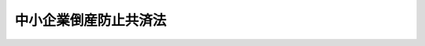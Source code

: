 .. _S52HO084:

======================
中小企業倒産防止共済法
======================

.. raw:: html
    
    
    <b>中小企業倒産防止共済法<br>
    （昭和五十二年十二月五日法律第八十四号）</b><br><br><div align="right">最終改正：平成二二年四月二一日法律第二五号</div><br><p>
    </p><div class="arttitle"><a name="1000000000000000000000000000000000000000000000000100000000000000000000000000000">（目的）</a>
    </div><div class="item"><b>第一条</b>
    <a name="1000000000000000000000000000000000000000000000000100000000001000000000000000000"></a>
    　この法律は、取引先企業の倒産の影響を受けて中小企業が倒産する等の事態の発生を防止するため、中小企業者の相互扶助の精神に基づき、その拠出による中小企業倒産防止共済制度を確立し、中小企業の経営の安定に寄与することを目的とする。
    </div>
    
    <p>
    </p><div class="arttitle"><a name="1000000000000000000000000000000000000000000000000200000000000000000000000000000">（定義）</a>
    </div><div class="item"><b>第二条</b>
    <a name="1000000000000000000000000000000000000000000000000200000000001000000000000000000"></a>
    　この法律において「中小企業者」とは、次の各号のいずれかに該当する者をいう。
    <div class="number"><b><a name="1000000000000000000000000000000000000000000000000200000000001000000001000000000">一</a>
    </b>
    　資本金の額又は出資の総額が三億円以下の会社並びに常時使用する従業員の数が三百人以下の会社及び個人であつて、製造業、建設業、運輸業その他の業種（次号から第二号の三までに掲げる業種及び第三号の政令で定める業種を除く。）に属する事業を主たる事業として営むもの
    </div>
    <div class="number"><b><a name="1000000000000000000000000000000000000000000000000200000000001000000002000000000">二</a>
    </b>
    　資本金の額又は出資の総額が一億円以下の会社並びに常時使用する従業員の数が百人以下の会社及び個人であつて、卸売業（第三号の政令で定める業種を除く。）に属する事業を主たる事業として営むもの
    </div>
    <div class="number"><b><a name="1000000000000000000000000000000000000000000000000200000000001000000002002000000">二の二</a>
    </b>
    　資本金の額又は出資の総額が五千万円以下の会社並びに常時使用する従業員の数が百人以下の会社及び個人であつて、サービス業（第三号の政令で定める業種を除く。）に属する事業を主たる事業として営むもの
    </div>
    <div class="number"><b><a name="1000000000000000000000000000000000000000000000000200000000001000000002003000000">二の三</a>
    </b>
    　資本金の額又は出資の総額が五千万円以下の会社並びに常時使用する従業員の数が五十人以下の会社及び個人であつて、小売業（次号の政令で定める業種を除く。）に属する事業を主たる事業として営むもの
    </div>
    <div class="number"><b><a name="1000000000000000000000000000000000000000000000000200000000001000000003000000000">三</a>
    </b>
    　資本金の額又は出資の総額がその業種ごとに政令で定める金額以下の会社並びに常時使用する従業員の数がその業種ごとに政令で定める数以下の会社及び個人であつて、その政令で定める業種に属する事業を主たる事業として営むもの
    </div>
    <div class="number"><b><a name="1000000000000000000000000000000000000000000000000200000000001000000004000000000">四</a>
    </b>
    　企業組合
    </div>
    <div class="number"><b><a name="1000000000000000000000000000000000000000000000000200000000001000000005000000000">五</a>
    </b>
    　協業組合
    </div>
    <div class="number"><b><a name="1000000000000000000000000000000000000000000000000200000000001000000006000000000">六</a>
    </b>
    　事業協同組合その他の特別の法律により設立された組合であつて、政令で定める要件に該当するもの
    </div>
    </div>
    <div class="item"><b><a name="1000000000000000000000000000000000000000000000000200000000002000000000000000000">２</a>
    </b>
    　この法律において「共済契約」とは、中小企業者が独立行政法人中小企業基盤整備機構（以下「機構」という。）に掛金を納付することを約し、機構がその中小企業者の取引の相手方たる事業者につき次の各号のいずれかに該当する事態（以下「倒産」という。）が生ずることに関し、この法律の定めるところにより共済金を貸し付けることを約する契約をいう。
    <div class="number"><b><a name="1000000000000000000000000000000000000000000000000200000000002000000001000000000">一</a>
    </b>
    　破産手続開始、再生手続開始、更生手続開始又は特別清算開始の申立てがされること。
    </div>
    <div class="number"><b><a name="1000000000000000000000000000000000000000000000000200000000002000000002000000000">二</a>
    </b>
    　手形交換所において、その手形交換所で手形交換を行つている金融機関が金融取引を停止する原因となる事実についての公表がこれらの金融機関に対してされること。
    </div>
    <div class="number"><b><a name="1000000000000000000000000000000000000000000000000200000000002000000003000000000">三</a>
    </b>
    　前二号に掲げるもののほか、過大な債務を負つていることにより事業の継続が困難となつているため債務の減免又は期限の猶予を受けることを目的とするものと認められる手続であつて、その開始日を特定することができるものとして経済産業省令で定めるものがされること。
    </div>
    </div>
    <div class="item"><b><a name="1000000000000000000000000000000000000000000000000200000000003000000000000000000">３</a>
    </b>
    　この法律において「共済契約者」とは、共済契約の当事者のうち機構以外の者をいう。
    </div>
    <div class="item"><b><a name="1000000000000000000000000000000000000000000000000200000000004000000000000000000">４</a>
    </b>
    　この法律において「早期償還手当金」とは、機構が、貸付けを受けた共済金の償還を完了すべき期限前にこれを完了し、かつ、当該共済金の全額をその償還期日までに償還した共済契約者に対し、第十条第六項の規定により支給する手当金をいう。
    </div>
    <div class="item"><b><a name="1000000000000000000000000000000000000000000000000200000000005000000000000000000">５</a>
    </b>
    　この法律において「一時貸付金」とは、機構が、臨時に事業資金を必要とする共済契約者に対し、第十条の二第一項の規定により貸し付ける資金をいう。
    </div>
    <div class="item"><b><a name="1000000000000000000000000000000000000000000000000200000000006000000000000000000">６</a>
    </b>
    　この法律において「解約手当金」とは、機構が、共済契約を解除した者に対し、第十一条第一項の規定により支給する手当金をいう。
    </div>
    <div class="item"><b><a name="1000000000000000000000000000000000000000000000000200000000007000000000000000000">７</a>
    </b>
    　この法律において「完済手当金」とは、機構が、貸付けを受けた共済金の全額をその償還期日までに償還した共済契約者に対し、第十一条の二第一項の規定により支給する手当金をいう。
    </div>
    
    <p>
    </p><div class="arttitle"><a name="1000000000000000000000000000000000000000000000000300000000000000000000000000000">（契約の締結）</a>
    </div><div class="item"><b>第三条</b>
    <a name="1000000000000000000000000000000000000000000000000300000000001000000000000000000"></a>
    　引き続き一年以上事業を行つている中小企業者でなければ、共済契約を締結することができない。
    </div>
    <div class="item"><b><a name="1000000000000000000000000000000000000000000000000300000000002000000000000000000">２</a>
    </b>
    　現に共済契約者である中小企業者は、新たな共済契約を締結することができない。
    </div>
    <div class="item"><b><a name="1000000000000000000000000000000000000000000000000300000000003000000000000000000">３</a>
    </b>
    　機構は、次に掲げる場合を除いては、共済契約の締結を拒んではならない。
    <div class="number"><b><a name="1000000000000000000000000000000000000000000000000300000000003000000001000000000">一</a>
    </b>
    　共済契約の申込者が第七条第二項の規定により共済契約を解除され、その解除の日から一年を経過しない者であるとき。
    </div>
    <div class="number"><b><a name="1000000000000000000000000000000000000000000000000300000000003000000002000000000">二</a>
    </b>
    　共済契約の申込者が偽りその他不正の行為によつて共済金若しくは一時貸付金の貸付け又は早期償還手当金、解約手当金若しくは完済手当金の支給を受け、又は受けようとした日から一年を経過しない者であるとき。
    </div>
    <div class="number"><b><a name="1000000000000000000000000000000000000000000000000300000000003000000003000000000">三</a>
    </b>
    　前二号に掲げるもののほか、当該共済契約の締結によつて中小企業倒産防止共済事業の適正円滑な運営を阻害することとなるおそれがある事由として経済産業省令で定める事由があるとき。
    </div>
    </div>
    
    <p>
    </p><div class="item"><b><a name="1000000000000000000000000000000000000000000000000400000000000000000000000000000">第四条</a>
    </b>
    <a name="1000000000000000000000000000000000000000000000000400000000001000000000000000000"></a>
    　共済契約は、掛金月額を定めて締結するものとする。
    </div>
    <div class="item"><b><a name="1000000000000000000000000000000000000000000000000400000000002000000000000000000">２</a>
    </b>
    　掛金月額は、五千円以上であつて五千円に整数を乗じて得た額とする。ただし、第九条第二項ただし書の政令で定める額の十分の一に相当する額（以下「掛金納付制限額」という。）の四十分の一に相当する額を超えてはならない。
    </div>
    
    <p>
    </p><div class="arttitle"><a name="1000000000000000000000000000000000000000000000000500000000000000000000000000000">（契約の申込み）</a>
    </div><div class="item"><b>第五条</b>
    <a name="1000000000000000000000000000000000000000000000000500000000001000000000000000000"></a>
    　共済契約の申込みは、掛金月額を明らかにしてしなければならない。
    </div>
    
    <p>
    </p><div class="arttitle"><a name="1000000000000000000000000000000000000000000000000600000000000000000000000000000">（契約の成立）</a>
    </div><div class="item"><b>第六条</b>
    <a name="1000000000000000000000000000000000000000000000000600000000001000000000000000000"></a>
    　共済契約は、機構がその申込みを承諾したときは、その申込みの日において成立したものとみなし、かつ、その日から効力を生ずる。
    </div>
    
    <p>
    </p><div class="arttitle"><a name="1000000000000000000000000000000000000000000000000700000000000000000000000000000">（契約の解除）</a>
    </div><div class="item"><b>第七条</b>
    <a name="1000000000000000000000000000000000000000000000000700000000001000000000000000000"></a>
    　機構は、次項に規定する場合を除いては、共済契約を解除することができない。
    </div>
    <div class="item"><b><a name="1000000000000000000000000000000000000000000000000700000000002000000000000000000">２</a>
    </b>
    　機構は、次に掲げる場合には、共済契約を解除しなければならない。
    <div class="number"><b><a name="1000000000000000000000000000000000000000000000000700000000002000000001000000000">一</a>
    </b>
    　共済契約者が経済産業省令で定める一定の月分以上について掛金の納付を怠つたとき。
    </div>
    <div class="number"><b><a name="1000000000000000000000000000000000000000000000000700000000002000000002000000000">二</a>
    </b>
    　共済契約者が偽りその他不正の行為によつて共済金若しくは一時貸付金の貸付け又は早期償還手当金、解約手当金若しくは完済手当金の支給を受け、又は受けようとしたとき。
    </div>
    </div>
    <div class="item"><b><a name="1000000000000000000000000000000000000000000000000700000000003000000000000000000">３</a>
    </b>
    　共済契約者は、いつでも共済契約を解除することができる。
    </div>
    <div class="item"><b><a name="1000000000000000000000000000000000000000000000000700000000004000000000000000000">４</a>
    </b>
    　共済契約者が死亡し、解散し、分割（その事業の全部を承継させるものに限る。以下この項及び第十二条第一項において同じ。）をし、又はその事業の全部を譲り渡した場合において、第十二条第一項の規定による承継がなかつたときは、当該共済契約者に係る共済契約は、当該死亡、解散、分割又は事業の全部の譲渡しの時に解除されたものとみなす。
    </div>
    <div class="item"><b><a name="1000000000000000000000000000000000000000000000000700000000005000000000000000000">５</a>
    </b>
    　共済契約の解除は、将来に向かつてのみその効力を生ずる。
    </div>
    
    <p>
    </p><div class="arttitle"><a name="1000000000000000000000000000000000000000000000000800000000000000000000000000000">（掛金月額の変更）</a>
    </div><div class="item"><b>第八条</b>
    <a name="1000000000000000000000000000000000000000000000000800000000001000000000000000000"></a>
    　機構は、共済契約者から掛金月額の増加の申込みがあつたときは、これを承諾しなければならない。
    </div>
    <div class="item"><b><a name="1000000000000000000000000000000000000000000000000800000000002000000000000000000">２</a>
    </b>
    　機構は、共済契約者からの掛金月額の減少の申込みについては、経済産業省令で定める場合を除き、これを承諾してはならない。
    </div>
    <div class="item"><b><a name="1000000000000000000000000000000000000000000000000800000000003000000000000000000">３</a>
    </b>
    　前二項の申込みは、増加後又は減少後の掛金月額を明らかにしてしなければならない。
    </div>
    <div class="item"><b><a name="1000000000000000000000000000000000000000000000000800000000004000000000000000000">４</a>
    </b>
    　第六条の規定は、掛金月額の増加又は減少について準用する。
    </div>
    
    <p>
    </p><div class="arttitle"><a name="1000000000000000000000000000000000000000000000000900000000000000000000000000000">（共済金の貸付け）</a>
    </div><div class="item"><b>第九条</b>
    <a name="1000000000000000000000000000000000000000000000000900000000001000000000000000000"></a>
    　機構は、共済契約者の取引の相手方たる事業者につき倒産が発生したときは、共済契約が効力を生じた日から倒産の発生の日までの期間が六月未満であるとき及び倒産の発生の日までに掛金が納付された月数が六月未満であるときを除き、共済契約者に対し、その請求により共済金を貸し付ける。ただし、その請求の時に共済契約者が中小企業者に該当しない場合及び次の各号に掲げる場合は、この限りでない。
    <div class="number"><b><a name="1000000000000000000000000000000000000000000000000900000000001000000001000000000">一</a>
    </b>
    　請求が倒産の発生の日から六月を経過した日後にされたものであるとき。
    </div>
    <div class="number"><b><a name="1000000000000000000000000000000000000000000000000900000000001000000002000000000">二</a>
    </b>
    　貸し付けることとなる共済金の額が少額であつて経済産業省令で定める額に達しないものであるとき。
    </div>
    <div class="number"><b><a name="1000000000000000000000000000000000000000000000000900000000001000000003000000000">三</a>
    </b>
    　共済契約者につき倒産又はこれに準ずる事態として経済産業省令で定める事態が生じているとき。
    </div>
    </div>
    <div class="item"><b><a name="1000000000000000000000000000000000000000000000000900000000002000000000000000000">２</a>
    </b>
    　前項の共済金の貸付額は、貸付けの請求があつた日における納付された掛金の合計額から次に掲げる額の合計額を控除した額の十倍に相当する額と倒産に係る取引の相手方たる事業者に対する売掛金債権その他の経済産業省令で定める債権（以下「売掛金債権等」という。）のうち回収が困難となつたものの額（共済契約者とその取引の相手方たる事業者との取引関係が経済産業省令で定める要件に該当する場合にあつては、その額と共済契約者の取引関係の変化による影響を緩和するため緊急に必要な資金の額としの発生の日の翌日以後で、かつ、納付期限の経過後に納付された掛金（前号に規定する増加分に相当する掛金を除く。）であつて、経済産業省令で定める期間を超える延滞があつたものの合計額
    </div>
    
    <div class="item"><b><a name="1000000000000000000000000000000000000000000000000900000000003000000000000000000">３</a>
    </b>
    　前項ただし書の政令で定める額は、取引先企業の倒産の影響を受けて倒産する等の事態をその貸付けを受けることにより中小企業者の大部分が避けることができると見込まれる資金の額等を勘案して定めるものとする。
    </div>
    <div class="item"><b><a name="1000000000000000000000000000000000000000000000000900000000004000000000000000000">４</a>
    </b>
    　機構は、共済金の貸付けを請求した共済契約者が既に貸付けを受けた共済金の償還を怠つているとき又は当該売掛金債権等を有することとなつたこと若しくはその回収が困難となつたことにつき当該共済契約者に悪意若しくは重大な過失があつたと認められるときは、共済金の全部又は一部につき、貸付けをしないことができる。
    </div>
    <div class="item"><b><a name="1000000000000000000000000000000000000000000000000900000000005000000000000000000">５</a>
    </b>
    　機構が共済契約者に共済金の貸付けをすべき場合において、償還を受けるべき一時貸付金又は納付を受けるべき利子若しくは第十条の二第五項の違約金があるときは、機構は、当該共済金の貸付額から次に掲げる額の合計額を控除することができる。
    <div class="number"><b><a name="1000000000000000000000000000000000000000000000000900000000005000000001000000000">一</a>
    </b>
    　当該一時貸付金のうち当該共済金の貸付けの時に当該一時貸付金がなかつたと仮定した場合に貸し付けるべき一時貸付金の貸付限度額を超える額
    </div>
    <div class="number"><b><a name="1000000000000000000000000000000000000000000000000900000000005000000002000000000">二</a>
    </b>
    　当該一時貸付金のうち前号の額に相当する部分の利子及び違約金の額
    </div>
    </div>
    
    <p>
    </p><div class="arttitle"><a name="1000000000000000000000000000000000000000000000001000000000000000000000000000000">（共済金の貸付けの条件等）</a>
    </div><div class="item"><b>第十条</b>
    <a name="1000000000000000000000000000000000000000000000001000000000001000000000000000000"></a>
    　共済金は、無利子とし、その償還期間は、その貸付額に応じて、十年（据置期間を含む。）を超えない範囲内において政令で定める期間とする。
    </div>
    <div class="item"><b><a name="1000000000000000000000000000000000000000000000001000000000002000000000000000000">２</a>
    </b>
    　機構は、経済産業省令で定める場合を除き、共済金の貸付けについて、担保（保証人の保証を含む。）を提供させないものとする。
    </div>
    <div class="item"><b><a name="1000000000000000000000000000000000000000000000001000000000003000000000000000000">３</a>
    </b>
    　機構は、共済金の貸付けを受けた者が共済金をその償還期日までに償還しなかつたときは、その者に対し、その延滞した額につき年十四・六パーセントの割合で償還期日の翌日から償還の日の前日までの日数によつて計算した額の範囲内において、違約金を納付させることができる。
    </div>
    <div class="item"><b><a name="1000000000000000000000000000000000000000000000001000000000004000000000000000000">４</a>
    </b>
    　機構は、災害その他やむを得ない事由により共済金の貸付けを受けた者が共済金をその償還期日までに償還することができないと認めるときは、その償還期日を繰り下げることができる。
    </div>
    <div class="item"><b><a name="1000000000000000000000000000000000000000000000001000000000005000000000000000000">５</a>
    </b>
    　機構は、共済金の償還期日後経済産業省令で定める期間を経過したのちなお償還を受けるべき共済金又は納付を受けるべき違約金があるときは、納付された掛金をもつて、その共済金の償還又は違約金の納付に充てることができる。
    </div>
    <div class="item"><b><a name="1000000000000000000000000000000000000000000000001000000000006000000000000000000">６</a>
    </b>
    　共済契約者が共済金の貸付けを受けた時にその償還を完了すべきものとされた期限（第四項の規定により償還期日が繰り下げられたことにより当該期限が延長された場合にあつては、当該延長された期限）前にこれを完了した場合において、当該共済金の全額をその償還期日までに償還したときは、機構は、経済産業省令で定めるところにより、共済契約者に経済産業省令で定める額の早期償還手当金を支給することができる。
    </div>
    <div class="item"><b><a name="1000000000000000000000000000000000000000000000001000000000007000000000000000000">７</a>
    </b>
    　機構が共済契約者に早期償還手当金を支給すべき場合において、償還を受けるべき共済金若しくは一時貸付金であつて償還期日を過ぎたもの、納付を受けるべき利子であつて納付期日を過ぎたもの、第三項若しくは次条第五項の規定により納付を受けるべき違約金又は第十三条の規定により返還を受けるべき共済金、一時貸付金、早期償還手当金、解約手当金若しくは完済手当金があるときは、機構は、当該早期償還手当金の額からこれらの額を控除することができる。
    </div>
    
    <p>
    </p><div class="arttitle"><a name="1000000000000000000000000000000000000000000000001000200000000000000000000000000">（一時貸付金の貸付け）</a>
    </div><div class="item"><b>第十条の二</b>
    <a name="1000000000000000000000000000000000000000000000001000200000001000000000000000000"></a>
    　機構は、共済契約者が臨時に事業資金を必要とするときは、共済契約者に対し、その請求により一時貸付金を貸し付ける。ただし、貸し付けることとなる一時貸付金の額が少額であつて経済産業省令で定める額に達しない場合は、この限りでない。
    </div>
    <div class="item"><b><a name="1000000000000000000000000000000000000000000000001000200000002000000000000000000">２</a>
    </b>
    　前項の一時貸付金の貸付額は、その請求の時に共済契約が解除されたと仮定した場合に支給すべき解約手当金の額の範囲内において経済産業省令で定める額を限度とする。
    </div>
    <div class="item"><b><a name="1000000000000000000000000000000000000000000000001000200000003000000000000000000">３</a>
    </b>
    　一時貸付金には貸付けに関し必要な経費を勘案して経済産業省令で定める率により利子を付し、その償還期間は、二年を超えない範囲内において経済産業省令で定める期間とする。
    </div>
    <div class="item"><b><a name="1000000000000000000000000000000000000000000000001000200000004000000000000000000">４</a>
    </b>
    　機構は、一時貸付金の貸付けについて、担保（保証人の保証を含む。）を提供させないものとする。
    </div>
    <div class="item"><b><a name="1000000000000000000000000000000000000000000000001000200000005000000000000000000">５</a>
    </b>
    　機構は、一時貸付金の貸付けを受けた者が一時貸付金をその償還期日までに償還しなかつたときは、その者に対し、その延滞した額につき年十四・六パーセントの割合で償還期日の翌日から償還の日の前日までの日数によつて計算した額の範囲内において、違約金を納付させることができる。
    </div>
    <div class="item"><b><a name="1000000000000000000000000000000000000000000000001000200000006000000000000000000">６</a>
    </b>
    　前条第五項の規定は、一時貸付金の償還期日後経済産業省令で定める期間を経過した後なお償還を受けるべき一時貸付金又は納付を受けるべき利子若しくは違約金がある場合に準用する。
    </div>
    
    <p>
    </p><div class="arttitle"><a name="1000000000000000000000000000000000000000000000001100000000000000000000000000000">（解約手当金）</a>
    </div><div class="item"><b>第十一条</b>
    <a name="1000000000000000000000000000000000000000000000001100000000001000000000000000000"></a>
    　共済契約が解除された場合において掛金が納付された月数が十二月以上であるときは、機構は、共済契約者に解約手当金を支給する。
    </div>
    <div class="item"><b><a name="1000000000000000000000000000000000000000000000001100000000002000000000000000000">２</a>
    </b>
    　第七条第二項第二号の規定により共済契約が解除されたときは、前項の規定にかかわらず、解約手当金は、支給しない。ただし、経済産業省令で定める特別の事情があつた場合は、この限りでない。
    </div>
    <div class="item"><b><a name="1000000000000000000000000000000000000000000000001100000000003000000000000000000">３</a>
    </b>
    　解約手当金の額は、次項の規定により算定される掛金総額に、掛金が納付された月数、共済契約の解除の事由等を基礎として政令で定める割合を乗じて得た額とする。
    </div>
    <div class="item"><b><a name="1000000000000000000000000000000000000000000000001100000000004000000000000000000">４</a>
    </b>
    　掛金総額は、共済契約の解除の時における納付された掛金の合計額から既に貸付けを受け又は受けることとなつた共済金の額の十分の一に相当する額と既に第十条第五項（前条第六項において準用する場合を含む。）の規定により償還又は納付に充てられた額との合計額を控除した額とする。
    </div>
    <div class="item"><b><a name="1000000000000000000000000000000000000000000000001100000000005000000000000000000">５</a>
    </b>
    　機構が共済契約者に解約手当金を支給すべき場合において、償還を受けるべき共済金若しくは一時貸付金、納付を受けるべき利子若しくは第十条第三項若しくは前条第五項の違約金又は第十三条の規定により返還を受けるべき共済金、一時貸付金、早期償還手当金、解約手当金若しくは完済手当金があるときは、機構は、当該解約手当金の額からこれらの額を控除することができる。
    </div>
    
    <p>
    </p><div class="arttitle"><a name="1000000000000000000000000000000000000000000000001100200000000000000000000000000">（完済手当金）</a>
    </div><div class="item"><b>第十一条の二</b>
    <a name="1000000000000000000000000000000000000000000000001100200000001000000000000000000"></a>
    　中小企業倒産防止共済事業の収支の状況並びにその収入及び支出の見通しからみて、その収支が将来にわたつて均衡を保つに足り、なお余裕財源が生じていると認められる場合には、機構は、経済産業省令で定めるところにより、貸付けを受けた共済金の全額をその償還期日までに償還した共済契約者に、第三項に規定する額の完済手当金を支給することができる。
    </div>
    <div class="item"><b><a name="1000000000000000000000000000000000000000000000001100200000002000000000000000000">２</a>
    </b>
    　前項の余裕財源が生じているかどうか及びその余裕財源の額は、経済産業省令で定めるところにより計算しなければならない。
    </div>
    <div class="item"><b><a name="1000000000000000000000000000000000000000000000001100200000003000000000000000000">３</a>
    </b>
    　完済手当金の額は、償還された共済金の額の十分の一に相当する額に、第一項の余裕財源の額並びに共済契約者のうち共済金の貸付けを受けるものの割合及びその共済金のうち償還期日までに償還されるものの割合の予想等を基礎として政令で定める割合を乗じて得た額とする。
    </div>
    <div class="item"><b><a name="1000000000000000000000000000000000000000000000001100200000004000000000000000000">４</a>
    </b>
    　機構が共済契約者に完済手当金を支給すべき場合において、償還を受けるべき共済金若しくは一時貸付金であつて償還期日を過ぎたもの、納付を受けるべき利子であつて納付期日を過ぎたもの、第十条第三項若しくは第十条の二第五項の規定により納付を受けるべき違約金又は第十三条の規定により返還を受けるべき共済金、一時貸付金、早期償還手当金、解約手当金若しくは完済手当金があるときは、機構は、当該完済手当金の額からこれらの額を控除することができる。
    </div>
    
    <p>
    </p><div class="arttitle"><a name="1000000000000000000000000000000000000000000000001200000000000000000000000000000">（承継）</a>
    </div><div class="item"><b>第十二条</b>
    <a name="1000000000000000000000000000000000000000000000001200000000001000000000000000000"></a>
    　共済契約者について、相続、合併若しくは分割又はその事業の全部の譲渡しがあつたときは、その包括承継人又はその事業の全部の譲受人（以下「承継人等」という。）は、経済産業省令で定める期間内に機構に申出をし、その承諾を得て、当該共済契約者の有していた地位を承継することができる。
    </div>
    <div class="item"><b><a name="1000000000000000000000000000000000000000000000001200000000002000000000000000000">２</a>
    </b>
    　機構は、次に掲げる場合を除いては、前項の承諾を拒んではならない。
    <div class="number"><b>額の四十分の一に相当する額を超えることとなるときは、その掛金月額は、掛金納付制限額の四十分の一に相当する額とする。
    </b></div>
    <div class="item"><b><a name="1000000000000000000000000000000000000000000000001200000000004000000000000000000">４</a>
    </b>
    　第一項の規定による承継をした共済契約者につき、第十一条第四項の規定の例により算定される掛金総額が掛金納付制限額を超えることとなるときは、その掛金総額は、掛金納付制限額となるものとし、機構は、その超えることとなる額をその者に返還する。
    </div>
    <div class="item"><b><a name="1000000000000000000000000000000000000000000000001200000000005000000000000000000">５</a>
    </b>
    　機構は、前項の場合においては、その返還すべき額から次の各号に掲げる額の合計額を控除することができる。
    <div class="number"><b><a name="1000000000000000000000000000000000000000000000001200000000005000000001000000000">一</a>
    </b>
    　償還を受けるべき一時貸付金のうち承継の時に当該一時貸付金がなかつたと仮定した場合に承継人等に貸し付けるべき一時貸付金の貸付限度額を超える額
    </div>
    <div class="number"><b><a name="1000000000000000000000000000000000000000000000001200000000005000000002000000000">二</a>
    </b>
    　当該一時貸付金のうち前号の額に相当する部分の利子及び違約金の額
    </div>
    </div>
    <div class="item"><b><a name="1000000000000000000000000000000000000000000000001200000000006000000000000000000">６</a>
    </b>
    　前三項に定めるもののほか、承継に関し必要な事項は、政令で定める。
    </div>
    
    <p>
    </p><div class="arttitle"><a name="1000000000000000000000000000000000000000000000001300000000000000000000000000000">（共済金等の返還）</a>
    </div><div class="item"><b>第十三条</b>
    <a name="1000000000000000000000000000000000000000000000001300000000001000000000000000000"></a>
    　偽りその他不正の行為によつて共済金若しくは一時貸付金の貸付け又は早期償還手当金、解約手当金若しくは完済手当金の支給を受けた者がある場合は、機構は、その者から当該共済金、一時貸付金、早期償還手当金、解約手当金又は完済手当金を返還させることができる。
    </div>
    
    <p>
    </p><div class="arttitle"><a name="1000000000000000000000000000000000000000000000001400000000000000000000000000000">（掛金の納付）</a>
    </div><div class="item"><b>第十四条</b>
    <a name="1000000000000000000000000000000000000000000000001400000000001000000000000000000"></a>
    　共済契約者は、第三項から第六項までに規定する場合を除き、共済契約が効力を生じた日の属する月から共済契約が解除された日の属する月までの各月につき、その月の末日（共済契約が解除された日の属する月にあつてはその解除の日）における掛金月額により、その月の末日（共済契約が効力を生じた日の属する月分及びその翌月分の掛金にあつては、共済契約が効力を生じた日の属する月の翌々月末日）までに掛金を納付しなければならない。
    </div>
    <div class="item"><b><a name="1000000000000000000000000000000000000000000000001400000000002000000000000000000">２</a>
    </b>
    　掛金は、分割して納付することができない。
    </div>
    <div class="item"><b><a name="1000000000000000000000000000000000000000000000001400000000003000000000000000000">３</a>
    </b>
    　共済契約者は、掛金を納付することにより第十一条第四項の規定の例により算定される掛金総額が掛金納付制限額を超えることとなるときは、その超えることとなる額につき掛金を納付することができない。
    </div>
    <div class="item"><b><a name="1000000000000000000000000000000000000000000000001400000000004000000000000000000">４</a>
    </b>
    　第十一条第四項の規定の例により算定される掛金総額が掛金月額（掛金月額の増加又は減少があつたときは、その増加後又は減少後の掛金月額）の四十倍に相当する額に達している共済契約者は、経済産業省令で定めるところにより、機構に通知して、掛金を納付しないことができる。
    </div>
    <div class="item"><b><a name="1000000000000000000000000000000000000000000000001400000000005000000000000000000">５</a>
    </b>
    　第九条第一項の規定により共済金の貸付けを受け、又は受けることとなつた共済契約者は、機構の承諾を得て、当該共済金の償還に係る据置期間の範囲内の期間に限り、掛金を納付しないことができる。この場合において、機構は、その納付しないことにつきやむを得ない事情があると認めるときに限り、その承諾をするものとする。
    </div>
    <div class="item"><b><a name="1000000000000000000000000000000000000000000000001400000000006000000000000000000">６</a>
    </b>
    　共済契約者は、既に貸付けを受け、又は受けることとなつた共済金の額から既に償還した共済金の額を控除した額と第十一条第四項の規定の例により算定される掛金総額の十倍に相当する額との合計額が第九条第二項ただし書の政令で定める額に達している場合には、機構に申し出て、当該合計額が当該政令で定める額未満となるまでの期間に限り、掛金を納付しないことができる。
    </div>
    
    <p>
    </p><div class="arttitle"><a name="1000000000000000000000000000000000000000000000001500000000000000000000000000000">（前納）</a>
    </div><div class="item"><b>第十五条</b>
    <a name="1000000000000000000000000000000000000000000000001500000000001000000000000000000"></a>
    　機構は、共済契約者が、その納付すべき月の前月末日以前にする掛金の納付（以下「掛金前納」という。）をしたときは、経済産業省令で定めるところにより、その掛金の額を減額することができる。
    </div>
    <div class="item"><b><a name="1000000000000000000000000000000000000000000000001500000000002000000000000000000">２</a>
    </b>
    　掛金前納がされた掛金については、その納付すべき各月の初日が到来した時に、それぞれその月の掛金が納付されたものとみなす。
    </div>
    
    <p>
    </p><div class="arttitle"><a name="1000000000000000000000000000000000000000000000001600000000000000000000000000000">（割増金）</a>
    </div><div class="item"><b>第十六条</b>
    <a name="1000000000000000000000000000000000000000000000001600000000001000000000000000000"></a>
    　機構は、共済契約者が掛金をその納付期限までに納付しなかつたときは、その者に対し、その延滞した額につき年十四・六パーセントの割合で納付期限の翌日から納付の日の前日までの日数によつて計算した額の範囲内において、割増金を納付させることができる。
    </div>
    
    <p>
    </p><div class="arttitle"><a name="1000000000000000000000000000000000000000000000001700000000000000000000000000000">（納付期限の延長）</a>
    </div><div class="item"><b>第十七条</b>
    <a name="1000000000000000000000000000000000000000000000001700000000001000000000000000000"></a>
    　機構は、災害その他やむを得ない事由により共済契約者が掛金をその納付期限までに納付することができないと認めるときは、その納付期限を延長することができる。
    </div>
    
    <p>
    </p><div class="arttitle"><a name="1000000000000000000000000000000000000000000000001800000000000000000000000000000">（先取特権）</a>
    </div><div class="item"><b>第十八条</b>
    <a name="1000000000000000000000000000000000000000000000001800000000001000000000000000000"></a>
    　解約手当金又は完済手当金の支給を受ける権利を有する者は、解約手当金にあつては第十一条第三項に定める解約手当金の額（機構が当該解約手当金の額から同条第五項の規定によりその額を控除することができる金銭があるときは、当該解約手当金の額からその金銭の額を控除した残額）、完済手当金にあつては第十一条の二第三項に定める完済手当金の額（機構が当該完済手当金の額から同条第四項の規定によりその額を控除することができる金銭があるときは、当該完済手当金の額からその金銭の額を控除した残額）につき、機構の財産について他の債権者に先だつて弁済を受ける権利を有する。
    </div>
    <div class="item"><b><a name="1000000000000000000000000000000000000000000000001800000000002000000000000000000">２</a>
    </b>
    　前項に規定する解約手当金の額の算定については、第十一条第四項中「貸付けを受け又は受けることとなつた共済金」とあるのは、「貸付けを受けた共済金」と読み替えて同項を適用するものとする。
    </div>
    <div class="item"><b><a name="1000000000000000000000000000000000000000000000001800000000003000000000000000000">３</a>
    </b>
    　第一項の先取特権の順位は、<a href="/cgi-bin/idxrefer.cgi?H_FILE=%96%be%93%f1%8b%e3%96%40%94%aa%8b%e3&amp;REF_NAME=%96%af%96%40&amp;ANCHOR_F=&amp;ANCHOR_T=" target="inyo">民法</a>
    （明治二十九年法律第八十九号）の規定による一般の先取特権に次ぐものとする。
    </div>
    
    <p>
    </p><div class="arttitle"><a name="1000000000000000000000000000000000000000000000001900000000000000000000000000000">（時効）</a>
    </div><div class="item"><b>第十九条</b>
    <a name="1000000000000000000000000000000000000000000000001900000000001000000000000000000"></a>
    　解約手当金又は完済手当金の支給を受ける権利は五年間、掛金の納付を受ける権利は二年間行わないときは、時効によつて消滅する。
    </div>
    
    <p>
    </p><div class="arttitle"><a name="1000000000000000000000000000000000000000000000002000000000000000000000000000000">（期間計算の特例）</a>
    </div><div class="item"><b>第二十条</b>
    <a name="1000000000000000000000000000000000000000000000002000000000001000000000000000000"></a>
    　共済金の貸付け又は早期償還手当金、解約手当金若しくは完済手当金の支給の請求に係る期間を計算する場合において、その請求が郵便又は<a href="/cgi-bin/idxrefer.cgi?H_FILE=%95%bd%88%ea%8e%6c%96%40%8b%e3%8b%e3&amp;REF_NAME=%96%af%8a%d4%8e%96%8b%c6%8e%d2%82%c9%82%e6%82%e9%90%4d%8f%91%82%cc%91%97%92%42%82%c9%8a%d6%82%b7%82%e9%96%40%97%a5&amp;ANCHOR_F=&amp;ANCHOR_T=" target="inyo">民間事業者による信書の送達に関する法律</a>
    （平成十四年法律第九十九号）<a href="/cgi-bin/idxrefer.cgi?H_FILE=%95%bd%88%ea%8e%6c%96%40%8b%e3%8b%e3&amp;REF_NAME=%91%e6%93%f1%8f%f0%91%e6%98%5a%8d%80&amp;ANCHOR_F=1000000000000000000000000000000000000000000000000200000000006000000000000000000&amp;ANCHOR_T=1000000000000000000000000000000000000000000000000200000000006000000000000000000#1000000000000000000000000000000000000000000000000200000000006000000000000000000" target="inyo">第二条第六項</a>
    に規定する一般信書便事業者若しくは<a href="/cgi-bin/idxrefer.cgi?H_FILE=%95%bd%88%ea%8e%6c%96%40%8b%e3%8b%e3&amp;REF_NAME=%93%af%8f%f0%91%e6%8b%e3%8d%80&amp;ANCHOR_F=1000000000000000000000000000000000000000000000000200000000009000000000000000000&amp;ANCHOR_T=1000000000000000000000000000000000000000000000000200000000009000000000000000000#1000000000000000000000000000000000000000000000000200000000009000000000000000000" target="inyo">同条第九項</a>
    に規定する特定信書便事業者による<a href="/cgi-bin/idxrefer.cgi?H_FILE=%95%bd%88%ea%8e%6c%96%40%8b%e3%8b%e3&amp;REF_NAME=%93%af%8f%f0%91%e6%93%f1%8d%80&amp;ANCHOR_F=1000000000000000000000000000000000000000000000000200000000002000000000000000000&amp;ANCHOR_T=1000000000000000000000000000000000000000000000000200000000002000000000000000000#1000000000000000000000000000000000000000000000000200000000002000000000000000000" target="inyo">同条第二項</a>
    に規定する信書便により行われたものであるときは、送付に要した日数は、その期間に算入しない。
    </div>
    
    <p>
    </p><div class="arttitle"><a name="1000000000000000000000000000000000000000000000002100000000000000000000000000000">（課税の特例）</a>
    </div><div class="item"><b>第二十一条</b>
    <a name="1000000000000000000000000000000000000000000000002100000000001000000000000000000"></a>
    　この法律の規定に基づき掛金を納付した共済契約者については、<a href="/cgi-bin/idxrefer.cgi?H_FILE=%8f%ba%8e%4f%93%f1%96%40%93%f1%98%5a&amp;REF_NAME=%91%64%90%c5%93%c1%95%ca%91%5b%92%75%96%40&amp;ANCHOR_F=&amp;ANCHOR_T=" target="inyo">租税特別措置法</a>
    （昭和三十二年法律第二十六号）で定めるところにより、法人税又は所得税の課税につき特別の措置を講ずるものとする。
    </div>
    
    <p>
    </p><div class="arttitle"><a name="1000000000000000000000000000000000000000000000002200000000000000000000000000000">（経過措置）</a>
    </div><div class="item"><b>第二十二条</b>
    <a name="1000000000000000000000000000000000000000000000002200000000001000000000000000000"></a>
    　この法律の規定に基づき命令を制定し、又は改廃する場合においては、その命令で、その制定又は改廃に伴い合理的に必要と判断される範囲内において、所要の経過措置を定めることができる。
    </div>
    
    <p>
    </p><div class="arttitle"><a name="1000000000000000000000000000000000000000000000002300000000000000000000000000000">（検討）</a>
    </div><div class="item"><b>第二十三条</b>
    <a name="1000000000000000000000000000000000000000000000002300000000001000000000000000000"></a>
    　掛金の額、共済金の貸付額その他中小企業倒産防止共済制度に関する基本的事項は、少なくとも五年ごとに、中小企業倒産防止共済事業の収支状況及び利用状況の推移及び予想等を基礎として検討するものとする。
    </div>
    
    
    <br><a name="5000000000000000000000000000000000000000000000000000000000000000000000000000000"></a>
    　　　<a name="5000000001000000000000000000000000000000000000000000000000000000000000000000000"><b>附　則　抄</b></a>
    <br><p>
    </p><div class="arttitle">（施行期日）</div>
    <div class="item"><b>第一条</b>
    　この法律は、公布の日から起算して五月を超えない範囲内において政令で定める日から施行する。
    </div>
    
    <p>
    </p><div class="arttitle">（掛金前納及び共済金の貸付けに関する特例）</div>
    <div class="item"><b>第二条</b>
    　共済契約者は、この法律の施行の日から起算して一年を経過する日までの間において掛金前納をするときは、その掛金前納に際し、掛金月額の六十倍に相当する額から既に納付された掛金の額及び既に掛金前納をしたときはその掛金（第十五条第二項の規定により納付された掛金とみなされたものを除く。）の額を控除した額（共済契約の申込みの時に掛金前納をする場合にあつては、掛金月額の六十倍に相当する額から申込金の額を控除した額）の範囲内の額に限り、その掛金前納に係る掛金につき、同条第一項の規定による減額をすることを要しない旨を、事業団に申し出ることができる。
    </div>
    <div class="item"><b>２</b>
    　前項の規定による申出をしたところにより掛金前納をした共済契約者の取引の相手方たる事業者につき倒産が発生した場合であつて、当該共済契約者との取引の対価として当該事業者が振り出した約束手形又は当該事業者が引き受けた為替手形であつて当該共済契約者が通商産業省令で定める金融機関により割引を受けたものにつき当該共済契約者が当該金融機関から遡求権の行使又は買い戻すべき旨の請求を受けてこれに応じた場合における共済金の貸付けに関する第九条第一項の規定の適用については、同項中「六月未満」とあるのは、「三月未満」とする。
    </div>
    <div class="item"><b>３</b>
    　前項の規定により読み替えて適用する第九条第一項の共済金の貸付額は、同条第二項の規定にかかわらず、次の各号に掲げる額のうちいずれか少ない額の範囲内において、共済契約者が請求した額とする。
    <div class="number"><b>一</b>
    　倒産に係る取引の相手方たる事業者に対する売掛金債権等のうち回収が困難となつたものの額
    </div>
    <div class="number"><b>二</b>
    　貸付けの請求があつた日における納付された掛金と倒産の発生前三月以前に第一項の規定による申出に係る掛金前納がされた掛金（第十五条第二項の規定により納付された掛金とみなされたものを除く。）との合計額（共済契約が効力を生じた日から倒産の発生の日までの期間が六月未満であるとき又は倒産の発生の日までに掛金が納付された月数が六月未満であるときは、倒産の発生前三月以前に第一項の規定による申出に係る掛金前納がされた掛金の額）から第九条第二項各号に掲げる額の合計額を控除した額の十倍に相当する額
    </div>
    <div class="number"><b>三</b>
    　貸付けの請求があつた日における納付された掛金の合計額から第九条第二項各号に掲げる額の合計額を控除した額の十倍に相当する額と当該遡求権の行使又は買い戻すべき旨の請求に係る手形の額面額との合計額（共済契約が効力を生じた日から倒産の発生の日までの期間が六月未満であるとき又は倒産の発生の日までに掛金が納付された月数が六月未満であるときは、当該手形の額面額）
    </div>
    </div>
    <div class="item"><b>４</b>
    　第一項の規定による申出に係る掛金前納をした共済契約者に係る解約手当金の支給及び掛金総額の算定に関する事項並びに第二項の規定により読み替えて適用する第九条第一項の規定により共済金の貸付けを受け又は受けることとなつた共済契約者の取引の相手方たる事業者につき新たに倒産が発生した場合における共済金の貸付けに関する事項についてのこの法律の規定の適用上必要な読替えについては、政令で定める。
    </div>
    
    <br>　　　<a name="5000000002000000000000000000000000000000000000000000000000000000000000000000000"><b>附　則　（昭和五五年五月二〇日法律第五三号）　抄</b></a>
    <br><p>
    </p><div class="arttitle">（施行期日）</div>
    <div class="item"><b>第一条</b>
    　この法律は、公布の日から施行する。ただし、附則第十六条から第三十六条までの規定は、公布の日から起算して六月を超えない範囲内において政令で定める日から施行する。
    </div>
    
    <p>
    </p><div class="arttitle">（中小企業倒産防止共済法の一部改正に伴う経過措置）</div>
    <div class="item"><b>第二十五条</b>
    　前条の規定の施行前に改正前の中小企業倒産防止共済法の規定によつてした共済契約の申込み、掛金月額の増加又は減少の申込みその他の手続は、改正後の同法の規定によつてしたものとみなす。
    
    <br><p>
    </p><div class="arttitle">（施行期日）</div>
    <div class="item"><b>第一条</b>
    　この法律は、公布の日から起算して六月を超えない範囲内において政令で定める日から施行する。ただし、第四条第二項、第十二条第三項及び第四項並びに第十四条第三項及び第四項の改正規定は、公布の日から施行する。
    </div>
    
    <p>
    </p><div class="arttitle">（経過措置）</div>
    <div class="item"><b>第二条</b>
    　この法律の施行前に発生した倒産に係る共済金の貸付額の範囲については、なお従前の例による。
    </div>
    
    <p>
    </p><div class="item"><b>第三条</b>
    　この法律の施行前に行われた共済契約の解除に係る解約手当金の支給については、なお従前の例による。
    </div>
    
    <p>
    </p><div class="item"><b>第四条</b>
    　この法律の施行前に共済契約者についてあつた相続に係る当該共済契約者の有していた地位の承継の承諾については、なお従前の例による。
    </div>
    
    <br>　　　<a name="5000000005000000000000000000000000000000000000000000000000000000000000000000000"><b>附　則　（平成一〇年六月五日法律第九五号）</b></a>
    <br><p>
    　この法律は、公布の日から施行する。
    </p></div>
    
    <br>　　　<a name="5000000006000000000000000000000000000000000000000000000000000000000000000000000"><b>附　則　（平成一一年三月三一日法律第一九号）　抄</b></a>
    <br><p>
    </p><div class="arttitle">（施行期日）</div>
    <div class="item"><b>第一条</b>
    　この法律は、平成十一年七月一日から施行する。
    </div>
    
    <p>
    </p><div class="arttitle">（中小企業倒産防止共済法の一部改正に伴う経過措置）</div>
    <div class="item"><b>第三十三条</b>
    　前条の規定の施行前に同条の規定による改正前の中小企業倒産防止共済法の規定によってした共済契約の申込み、掛金月額の増加又は減少の申込みその他の手続は、同条の規定による改正後の中小企業倒産防止共済法の規定によってしたものとみなす。
    </div>
    
    <br>　　　<a name="5000000007000000000000000000000000000000000000000000000000000000000000000000000"><b>附　則　（平成一一年一二月三日法律第一四六号）　抄</b></a>
    <br><p>
    </p><div class="arttitle">（施行期日）</div>
    <div class="item"><b>第一条</b>
    　この法律は、公布の日から施行する。
    </div>
    
    <p>
    </p><div class="arttitle">（罰則に関する経過措置）</div>
    <div class="item"><b>第十四条</b>
    　この法律（附則第一条ただし書に規定する規定については、当該規定。以下この条において同じ。）の施行前にした行為及びこの附則の規定によりなお従前の例によることとされる場合におけるこの法律の施行後にした行為に対する罰則の適用については、なお従前の例による。
    </div>
    
    <p>
    </p><div class="arttitle">（政令への委任）</div>
    <div class="item"><b>第十五条</b>
    　附則第二条から前条までに定めるもののほか、この法律の施行に関して必要となる経過措置は、政令で定める。
    </div>
    
    <br>　　　<a name="5000000008000000000000000000000000000000000000000000000000000000000000000000000"><b>附　則　（平成一一年一二月二二日法律第一六〇号）　抄</b></a>
    <br><p>
    </p><div class="arttitle">（施行期日）</div>
    <div class="item"><b>第一条</b>
    　この法律（第二条及び第三条を除く。）は、平成十三年一月六日から施行する。
    </div>
    
    <br>　　　<a name="5000000009000000000000000000000000000000000000000000000000000000000000000000000"><b>附　則　（平成一一年一二月二二日法律第二二五号）　抄</b></a>
    <br><p>
    </p><div class="arttitle">（施行期日）</div>
    <div class="item"><b>第一条</b>
    　この法律は、公布の日から起算して六月を超えない範囲内において政令で定める日から施行する。
    </div>
    
    <p>
    </p><div class="arttitle">（民法等の一部改正に伴う経過措置）</div>
    <div class="item"><b>第二十五条</b>
    　この法律の施行前に和議開始の申立てがあった場合又は当該申立てに基づきこの法律の施行前若しくは施行後に和議開始の決定があった場合においては、当該申立て又は決定に係る次の各号に掲げる法律の規定に定める事項に関する取扱いについては、この法律の附則の規定による改正後のこれらの規定にかかわらず、なお従前の例による。
    <div class="number"><b>一</b>
    　民法第三百九十八条ノ三第二項
    </div>
    <div class="number"><b>二</b>
    　船員保険法第三十三条ノ十二ノ三第一項第一号ハ
    </div>
    <div class="number"><b>三</b>
    　農水産業協同組合貯金保険法第五十九条第三項及び第六十八条の三第二項
    </div>
    <div class="number"><b>四</b>
    　雇用保険法第二十二条の二第一項第一号ハ
    </div>
    <div class="number"><b>五</b>
    　非訟事件手続法第百三十五条ノ三十六
    </div>
    <div class="number"><b>六</b>
    　商法第三百九条ノ二第一項第二号並びに第三百八十三条第一項及び第二項
    </div>
    <div class="number"><b>七</b>
    　証券取引法第五十四条第一項第七号、第六十四条の十第一項及び第七十九条の五十三第一項第二号
    </div>
    <div class="number"><b>八</b>
    　中小企業信用保険法第二条第三項第一号
    </div>
    <div class="number"><b>九</b>
    　会社更生法第二十条第二項、第二十四条、第三十七条第一項、第三十八条第四号、第六十七条第一項、第七十八条第一項第二号から第四号まで、第七十九条第二項、第八十条第一項並びに第百六十三条第二号及び第四号
    </div>
    <div class="number"><b>十</b>
    　国の債権の管理等に関する法律第三十条
    </div>
    <div class="number"><b>十一</b>
    　割賦販売法第二十七条第一項第五号
    </div>
    <div class="number"><b>十二</b>
    　外国証券業者に関する法律第二十二条第一項第八号及び第三十三条第一項
    </div>
    <div class="number"><b>十三</b>
    　民事訴訟費用等に関する法律別表第一の十二の項及び十七の項ニ
    </div>
    <div class="number"><b>十四</b>
    　積立式宅地建物販売業法第三十六条第一項第五号
    </div>
    <div class="number"><b>十五</b>
    　中小企業倒産防止共済法第二条第二項第一号
    </div>
    <div class="number"><b>十六</b>
    　銀行法第四十六条第一項
    </div>
    <div class="number"><b>十七</b>
    　特定目的会社による特定資産の流動化に関する法律第百十一条第四項第二号
    </div>
    <div class="number"><b>十八</b>
    　保険業法第六十六条、第百五十一条及び第二百七十一条第一項
    </div>
    <div class="number"><b>十九</b>
    　金融機関等の更生手続の特例等に関する法律第二十四条第一項、第二十六条、第二十七条、第三十一条、第四十五条、第四十八条第一項第二号から第四号まで及び第四十九条第一項
    </div>
    <div class="number"><b>二十</b>
    　組織的な犯罪の処罰及び犯罪収益の規制等に関する法律第四十条第一項及び第三項
    </div>
    </div>
    
    <p>
    </p><div class="arttitle">（罰則の適用に関する経過措置）</div>
    <div class="item"><b>第二十六条</b>
    　この法律の施行前にした行為及びこの法律の附則において従前の例によることとされる場合におけるこの法律の施行後にした行為に対する罰則の適用については、なお従前の例による。
    </div>
    
    <br>　　　<a name="5000000010000000000000000000000000000000000000000000000000000000000000000000000"><b>附　則　（平成一二年五月三一日法律第九一号）</b></a>
    <br><p></p><div class="arttitle">（施行期日）</div>
    <div class="item"><b>１</b>
    　この法律は、商法等の一部を改正する法律（平成十二年法律第九十号）の施行の日から施行する。
    </div>
    <div class="arttitle">（経過措置）</div>
    <div class="item"><b>２</b>
    　この法律の施行の日が独立行政法人農林水産消費技術センター法（平成十一年法律第百八十三号）附則第八条の規定の施行の日前である場合には、第三十一条のうち農林物資の規格化及び品質表示の適正化に関する法律第十九条の五の二、第十九条の六第一項第四号及び第二十七条の改正規定中「第二十七条」とあるのは、「第二十六条」とする。
    </div>
    
    <br>　　　<a name="5000000011000000000000000000000000000000000000000000000000000000000000000000000"><b>附　則　（平成一四年七月三一日法律第一〇〇号）</b></a>
    <br><p>
    </p><div class="arttitle">（施行期日）</div>
    <div class="item"><b>第一条</b>
    　この法律は、民間事業者による信書の送達に関する法律（平成十四年法律第九十九号）の施行の日から施行する。
    </div>
    
    <p>
    </p><div class="arttitle">（罰則に関する経過措置）</div>
    <div class="item"><b>第二条</b>
    　この法律の施行前にした行為に対する罰則の適用については、なお従前の例による。
    </div>
    
    <p>
    </p><div class="arttitle">（その他の経過措置の政令への委任）</div>
    <div class="item"><b>第三条</b>
    　前条に定めるもののほか、この法律の施行に関し必要な経過措置は、政令で定める。
    </div>
    
    <br>　　　<a name="5000000012000000000000000000000000000000000000000000000000000000000000000000000"><b>附　則　（平成一四年一二月一一日法律第一四六号）　抄</b></a>
    <br><p>
    </p><div class="arttitle">（施行期日）</div>
    <div class="item"><b>第一条</b>
    　この法律は、独立行政法人中小企業基盤整備機構（以下「機構」という。）の成立の時から施行する。 
    </div>
    
    <p>
    </p><div class="arttitle">（中小企業倒産防止共済法の一部改正に伴う経過措置）</div>
    <div class="item"><b>第三十五条</b>
    　前条の規定の施行前に同条の規定による改正前の中小企業倒産防止共済法の規定によってした共済契約の申込み、掛金月額の増加又は減少の申込みその他の手続は、同条の規定による改正後の中小企業倒産防止共済法の規定によってしたものとみなす。
    </div>
    
    <p>
    </p><div class="arttitle">（罰則の適用に関する経過措置）</div>
    <div class="item"><b>第五十一条</b>
    　この法律（附則第一条ただし書各号に掲げる規定については、当該各規定。以下この条において同じ。）の施行前にした行為及びこの附則の規定によりなお従前の例によることとされる事項に係るこの法律の施行後にした行為に対する罰則の適用については、なお従前の例による。
    </div>
    
    <p>
    </p><div class="arttitle">（政令への委任）</div>
    <div class="item"><b>第五十二条</b>
    　この附則に規定するもののほか、この法律の施行に伴い必要な経過措置は、政令で定める。
    </div>
    
    <br>　　　<a name="5000000013000000000000000000000000000000000000000000000000000000000000000000000"><b>附　則　（平成一六年四月二一日法律第三五号）　抄</b></a>
    <br><p>
    </p><div class="arttitle">（施行期日）</div>
    <div class="item"><b>第一条</b>
    　この法律は、次の各号に掲げる区分に応じ、当該各号に定める日又は時から施行する。
    <div class="number"><b>一</b>
    　第二条、次条（中小企業総合事業団法及び機械類信用保険法の廃止等に関する法律（平成十四年法律第百四十六号）附則第九条から第十八条までの改正規定を除く。）並びに附則第三条から第七条まで、第十一条、第二十二条及び第三十条の規定　公布の日
    </div>
    </div>
    
    <br>　　　<a name="5000000014000000000000000000000000000000000000000000000000000000000000000000000"><b>附　則　（平成一六年六月二日法律第七六号）　抄</b></a>
    <br><p>
    </p><div class="arttitle">（施行期日）</div>
    <div class="item"><b>第一条</b>
    　この法律は、破産法（平成十六年法律第七十五号。次条第八項並びに附則第三条第八項、第五条第八項、第十六項及び第二十一項、第八条第三項並びに第十三条において「新破産法」という。）の施行の日から施行する。
    </div>
    
    <p>
    </p><div class="arttitle">（政令への委任）</div>
    <div class="item"><b>第十四条</b>
    　附則第二条から前条までに規定するもののほか、この法律の施行に関し必要な経過措置は、政令で定める。
    </div>
    
    <br>　　　<a name="5000000015000000000000000000000000000000000000000000000000000000000000000000000"><b>附　則　（平成一七年七月二六日法律第八七号）　抄</b></a>
    <br><p>
    　この法律は、会社法の施行の日から施行する。
    </p></div>
    
    <br>　　　<a name="5000000016000000000000000000000000000000000000000000000000000000000000000000000"><b>附　則　（平成二二年四月二一日法律第二五号）　抄</b></a>
    <br><p>
    </p><div class="arttitle">（施行期日）</div>
    <div class="item"><b>第一条</b>
    　この法律は、公布の日から起算して一年六月を超えない範囲内において政令で定める日から施行する。ただし、次の各号に掲げる規定は、当該各号に定める日から施行する。
    <div class="number"><b>一</b>
    　第二条第二項に一号を加える改正規定、第九条第二項第三号の改正規定並びに次条及び附則第四条の規定　公布の日から起算して三月を超えない範囲内において政令で定める日
    </div>
    <div class="number"><b>二</b>
    　附則第八条の規定　公布の日
    </div>
    </div>
    
    <p>
    </p><div class="arttitle">（共済金を貸し付ける事態に関する経過措置）</div>
    <div class="item"><b>第二条</b>
    　第二条第二項に一号を加える改正規定の施行前に生じたこの法律による改正後の第二条第二項第三号に規定する事態に相当する事態に係る共済金の貸付けについては、なお従前の例による。
    </div>附則に定めるもののほか、この法律の施行に関し必要な経過措置は、政令で定める。
    
    
    <br><br>